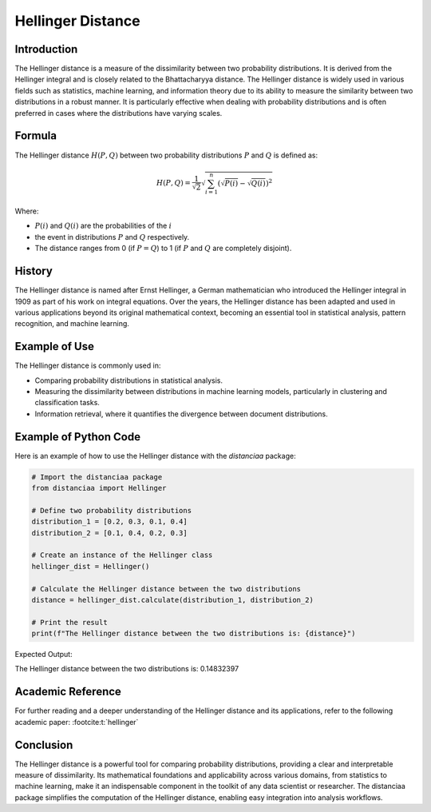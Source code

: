 Hellinger Distance
==================

Introduction
------------

The Hellinger distance is a measure of the dissimilarity between two probability distributions. It is derived from the Hellinger integral and is closely related to the Bhattacharyya distance. The Hellinger distance is widely used in various fields such as statistics, machine learning, and information theory due to its ability to measure the similarity between two distributions in a robust manner. It is particularly effective when dealing with probability distributions and is often preferred in cases where the distributions have varying scales.

Formula
-------

The Hellinger distance :math:`H(P, Q)` between two probability distributions :math:`P` and :math:`Q` is defined as:

.. math::

    H(P, Q) = \frac{1}{\sqrt{2}} \sqrt{\sum_{i=1}^{n} \left( \sqrt{P(i)} - \sqrt{Q(i)} \right)^2}

Where:

- :math:`P(i)` and :math:`Q(i)` are the probabilities of the :math:`i`

- the event in distributions :math:`P` and :math:`Q` respectively.

- The distance ranges from 0 (if :math:`P = Q`) to 1 (if :math:`P` and :math:`Q` are completely disjoint).

History
-------

The Hellinger distance is named after Ernst Hellinger, a German mathematician who introduced the Hellinger integral in 1909 as part of his work on integral equations. Over the years, the Hellinger distance has been adapted and used in various applications beyond its original mathematical context, becoming an essential tool in statistical analysis, pattern recognition, and machine learning.

Example of Use
--------------

The Hellinger distance is commonly used in:

- Comparing probability distributions in statistical analysis.
- Measuring the dissimilarity between distributions in machine learning models, particularly in clustering and classification tasks.
- Information retrieval, where it quantifies the divergence between document distributions.

Example of Python Code
----------------------

Here is an example of how to use the Hellinger distance with the `distanciaa` package:

.. code-block:: python
  
  # Import the distanciaa package
  from distanciaa import Hellinger

  # Define two probability distributions
  distribution_1 = [0.2, 0.3, 0.1, 0.4]
  distribution_2 = [0.1, 0.4, 0.2, 0.3]

  # Create an instance of the Hellinger class
  hellinger_dist = Hellinger()

  # Calculate the Hellinger distance between the two distributions
  distance = hellinger_dist.calculate(distribution_1, distribution_2)

  # Print the result
  print(f"The Hellinger distance between the two distributions is: {distance}")

Expected Output:

The Hellinger distance between the two distributions is: 0.14832397

Academic Reference
------------------

For further reading and a deeper understanding of the Hellinger distance and its applications, refer to the following academic paper: :footcite:t:`hellinger`

.. footbibliography::

    

Conclusion
----------

The Hellinger distance is a powerful tool for comparing probability distributions, providing a clear and interpretable measure of dissimilarity. Its mathematical foundations and applicability across various domains, from statistics to machine learning, make it an indispensable component in the toolkit of any data scientist or researcher. The distanciaa package simplifies the computation of the Hellinger distance, enabling easy integration into analysis workflows.
